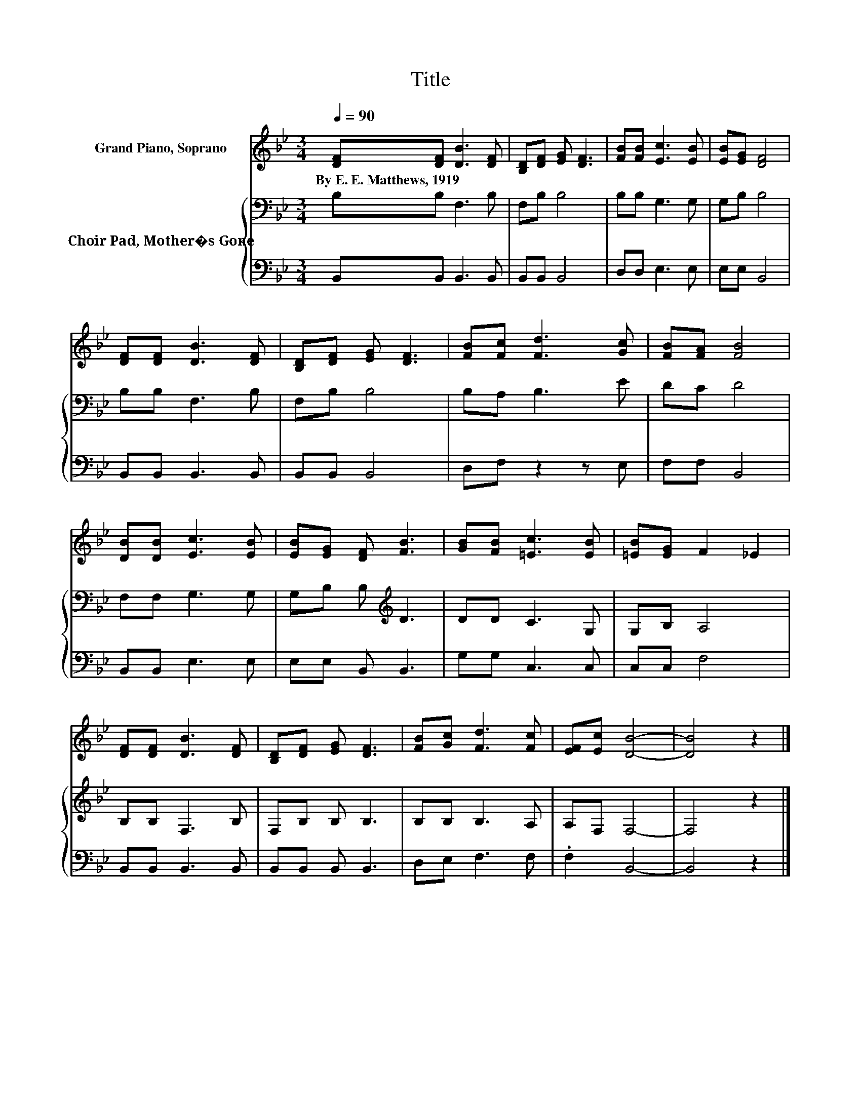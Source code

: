 X:1
T:Title
%%score 1 { 2 | 3 }
L:1/8
Q:1/4=90
M:3/4
K:Bb
V:1 treble nm="Grand Piano, Soprano"
V:2 bass nm="Choir Pad, Mother�s Gone"
V:3 bass 
V:1
 [DF][DF] [DB]3 [DF] | [B,D][DF] [EG] [DF]3 | [FB][FB] [Ec]3 [EB] | [EB][EG] [DF]4 | %4
w: By~E.~E.~Matthews,~1919 * * *||||
 [DF][DF] [DB]3 [DF] | [B,D][DF] [EG] [DF]3 | [FB][Fc] [Fd]3 [Gc] | [FB][FA] [FB]4 | %8
w: ||||
 [DB][DB] [Ec]3 [EB] | [EB][EG] [DF] [FB]3 | [GB][FB] [=Ec]3 [EB] | [=EB][EG] F2 _E2 | %12
w: ||||
 [DF][DF] [DB]3 [DF] | [B,D][DF] [EG] [DF]3 | [FB][Gc] [Fd]3 [Fc] | [EF][Ec] [DB]4- | [DB]4 z2 |] %17
w: |||||
V:2
 B,B, F,3 B, | F,B, B,4 | B,B, G,3 G, | G,B, B,4 | B,B, F,3 B, | F,B, B,4 | B,A, B,3 E | DC D4 | %8
 F,F, G,3 G, | G,B, B,[K:treble] D3 | DD C3 G, | G,B, A,4 | B,B, F,3 B, | F,B, B, B,3 | %14
 B,B, B,3 A, | A,F, F,4- | F,4 z2 |] %17
V:3
 B,,B,, B,,3 B,, | B,,B,, B,,4 | D,D, E,3 E, | E,E, B,,4 | B,,B,, B,,3 B,, | B,,B,, B,,4 | %6
 D,F, z2 z E, | F,F, B,,4 | B,,B,, E,3 E, | E,E, B,, B,,3 | G,G, C,3 C, | C,C, F,4 | %12
 B,,B,, B,,3 B,, | B,,B,, B,, B,,3 | D,E, F,3 F, | .F,2 B,,4- | B,,4 z2 |] %17


